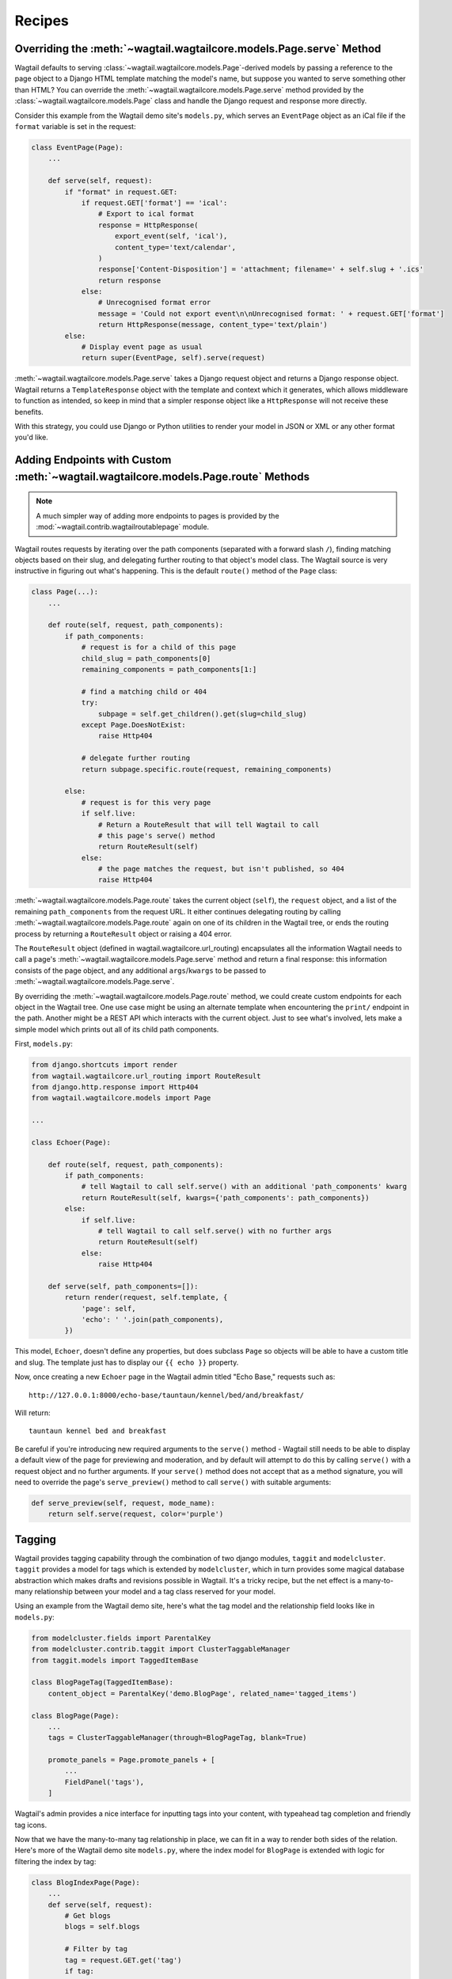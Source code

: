 
.. _model_recipes:

Recipes
=======

Overriding the :meth:`~wagtail.wagtailcore.models.Page.serve` Method
--------------------------------------------------------------------

Wagtail defaults to serving :class:`~wagtail.wagtailcore.models.Page`-derived models by passing a reference to the page object to a Django HTML template matching the model's name, but suppose you wanted to serve something other than HTML? You can override the :meth:`~wagtail.wagtailcore.models.Page.serve` method provided by the :class:`~wagtail.wagtailcore.models.Page` class and handle the Django request and response more directly.

Consider this example from the Wagtail demo site's ``models.py``, which serves an ``EventPage`` object as an iCal file if the ``format`` variable is set in the request:

.. code-block:: python

    class EventPage(Page):
        ...

        def serve(self, request):
            if "format" in request.GET:
                if request.GET['format'] == 'ical':
                    # Export to ical format
                    response = HttpResponse(
                        export_event(self, 'ical'),
                        content_type='text/calendar',
                    )
                    response['Content-Disposition'] = 'attachment; filename=' + self.slug + '.ics'
                    return response
                else:
                    # Unrecognised format error
                    message = 'Could not export event\n\nUnrecognised format: ' + request.GET['format']
                    return HttpResponse(message, content_type='text/plain')
            else:
                # Display event page as usual
                return super(EventPage, self).serve(request)

:meth:`~wagtail.wagtailcore.models.Page.serve` takes a Django request object and returns a Django response object. Wagtail returns a ``TemplateResponse`` object with the template and context which it generates, which allows middleware to function as intended, so keep in mind that a simpler response object like a ``HttpResponse`` will not receive these benefits.

With this strategy, you could use Django or Python utilities to render your model in JSON or XML or any other format you'd like.


.. _overriding_route_method:

Adding Endpoints with Custom :meth:`~wagtail.wagtailcore.models.Page.route` Methods
-----------------------------------------------------------------------------------

.. note::

    A much simpler way of adding more endpoints to pages is provided by the :mod:`~wagtail.contrib.wagtailroutablepage` module.

Wagtail routes requests by iterating over the path components (separated with a forward slash ``/``), finding matching objects based on their slug, and delegating further routing to that object's model class. The Wagtail source is very instructive in figuring out what's happening. This is the default ``route()`` method of the ``Page`` class:

.. code-block:: python

    class Page(...):
        ...

        def route(self, request, path_components):
            if path_components:
                # request is for a child of this page
                child_slug = path_components[0]
                remaining_components = path_components[1:]

                # find a matching child or 404
                try:
                    subpage = self.get_children().get(slug=child_slug)
                except Page.DoesNotExist:
                    raise Http404

                # delegate further routing
                return subpage.specific.route(request, remaining_components)

            else:
                # request is for this very page
                if self.live:
                    # Return a RouteResult that will tell Wagtail to call
                    # this page's serve() method
                    return RouteResult(self)
                else:
                    # the page matches the request, but isn't published, so 404
                    raise Http404

:meth:`~wagtail.wagtailcore.models.Page.route` takes the current object (``self``), the ``request`` object, and a list of the remaining ``path_components`` from the request URL. It either continues delegating routing by calling :meth:`~wagtail.wagtailcore.models.Page.route` again on one of its children in the Wagtail tree, or ends the routing process by returning a ``RouteResult`` object or raising a 404 error.

The ``RouteResult`` object (defined in wagtail.wagtailcore.url_routing) encapsulates all the information Wagtail needs to call a page's :meth:`~wagtail.wagtailcore.models.Page.serve` method and return a final response: this information consists of the page object, and any additional ``args``/``kwargs`` to be passed to :meth:`~wagtail.wagtailcore.models.Page.serve`.

By overriding the :meth:`~wagtail.wagtailcore.models.Page.route` method, we could create custom endpoints for each object in the Wagtail tree. One use case might be using an alternate template when encountering the ``print/`` endpoint in the path. Another might be a REST API which interacts with the current object. Just to see what's involved, lets make a simple model which prints out all of its child path components.

First, ``models.py``:

.. code-block:: python

    from django.shortcuts import render
    from wagtail.wagtailcore.url_routing import RouteResult
    from django.http.response import Http404
    from wagtail.wagtailcore.models import Page
    
    ...

    class Echoer(Page):
  
        def route(self, request, path_components):
            if path_components:
                # tell Wagtail to call self.serve() with an additional 'path_components' kwarg
                return RouteResult(self, kwargs={'path_components': path_components})
            else:
                if self.live:
                    # tell Wagtail to call self.serve() with no further args
                    return RouteResult(self)
                else:
                    raise Http404

        def serve(self, path_components=[]):
            return render(request, self.template, {
                'page': self,
                'echo': ' '.join(path_components),
            })


This model, ``Echoer``, doesn't define any properties, but does subclass ``Page`` so objects will be able to have a custom title and slug. The template just has to display our ``{{ echo }}`` property.

Now, once creating a new ``Echoer`` page in the Wagtail admin titled "Echo Base," requests such as::

    http://127.0.0.1:8000/echo-base/tauntaun/kennel/bed/and/breakfast/

Will return::

    tauntaun kennel bed and breakfast

Be careful if you're introducing new required arguments to the ``serve()`` method - Wagtail still needs to be able to display a default view of the page for previewing and moderation, and by default will attempt to do this by calling ``serve()`` with a request object and no further arguments. If your ``serve()`` method does not accept that as a method signature, you will need to override the page's ``serve_preview()`` method to call ``serve()`` with suitable arguments:

.. code-block:: python

    def serve_preview(self, request, mode_name):
        return self.serve(request, color='purple')

.. _tagging:

Tagging
-------

Wagtail provides tagging capability through the combination of two django modules, ``taggit`` and ``modelcluster``. ``taggit`` provides a model for tags which is extended by ``modelcluster``, which in turn provides some magical database abstraction which makes drafts and revisions possible in Wagtail. It's a tricky recipe, but the net effect is a many-to-many relationship between your model and a tag class reserved for your model.

Using an example from the Wagtail demo site, here's what the tag model and the relationship field looks like in ``models.py``:

.. code-block:: python

    from modelcluster.fields import ParentalKey
    from modelcluster.contrib.taggit import ClusterTaggableManager
    from taggit.models import TaggedItemBase

    class BlogPageTag(TaggedItemBase):
        content_object = ParentalKey('demo.BlogPage', related_name='tagged_items')

    class BlogPage(Page):
        ...
        tags = ClusterTaggableManager(through=BlogPageTag, blank=True)

        promote_panels = Page.promote_panels + [
            ...
            FieldPanel('tags'),
        ]

Wagtail's admin provides a nice interface for inputting tags into your content, with typeahead tag completion and friendly tag icons.

Now that we have the many-to-many tag relationship in place, we can fit in a way to render both sides of the relation. Here's more of the Wagtail demo site ``models.py``, where the index model for ``BlogPage`` is extended with logic for filtering the index by tag:

.. code-block:: python

    class BlogIndexPage(Page):
        ...
        def serve(self, request):
            # Get blogs
            blogs = self.blogs

            # Filter by tag
            tag = request.GET.get('tag')
            if tag:
                blogs = blogs.filter(tags__name=tag)

            return render(request, self.template, {
                'page': self,
                'blogs': blogs,
            })

Here, ``blogs.filter(tags__name=tag)`` invokes a reverse Django queryset filter on the ``BlogPageTag`` model to optionally limit the ``BlogPage`` objects sent to the template for rendering. Now, lets render both sides of the relation by showing the tags associated with an object and a way of showing all of the objects associated with each tag. This could be added to the ``blog_page.html`` template:

.. code-block:: html+django

    {% for tag in page.tags.all %}
        <a href="{% pageurl page.blog_index %}?tag={{ tag }}">{{ tag }}</a>
    {% endfor %}

Iterating through ``page.tags.all`` will display each tag associated with ``page``, while the link(s) back to the index make use of the filter option added to the ``BlogIndexPage`` model. A Django query could also use the ``tagged_items`` related name field to get ``BlogPage`` objects associated with a tag.

This is just one possible way of creating a taxonomy for Wagtail objects. With all of the components for a taxonomy available through Wagtail, you should be able to fulfill even the most exotic taxonomic schemes.

